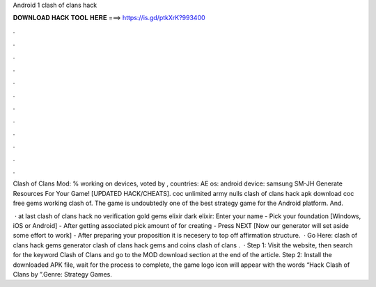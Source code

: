 Android 1 clash of clans hack



𝐃𝐎𝐖𝐍𝐋𝐎𝐀𝐃 𝐇𝐀𝐂𝐊 𝐓𝐎𝐎𝐋 𝐇𝐄𝐑𝐄 ===> https://is.gd/ptkXrK?993400



.



.



.



.



.



.



.



.



.



.



.



.

Clash of Clans Mod: % working on devices, voted by , countries: AE os: android device: samsung SM-JH  Generate Resources For Your Game! [UPDATED HACK/CHEATS]. coc unlimited army nulls clash of clans hack apk download coc free gems working clash of. The game is undoubtedly one of the best strategy game for the Android platform. And.

 · at last clash of clans hack no verification gold gems elixir dark elixir: Enter your name - Pick your foundation [Windows, iOS or Android] - After getting associated pick amount of for creating - Press NEXT [Now our generator will set aside some effort to work] - After preparing your proposition it is necesery to top off affirmation structure.  · Go Here:  clash of clans hack gems generator clash of clans hack gems and coins clash of clans .  · Step 1: Visit the  website, then search for the keyword Clash of Clans and go to the MOD download section at the end of the article. Step 2: Install the downloaded APK file, wait for the process to complete, the game logo icon will appear with the words “Hack Clash of Clans by ”.Genre: Strategy Games.
